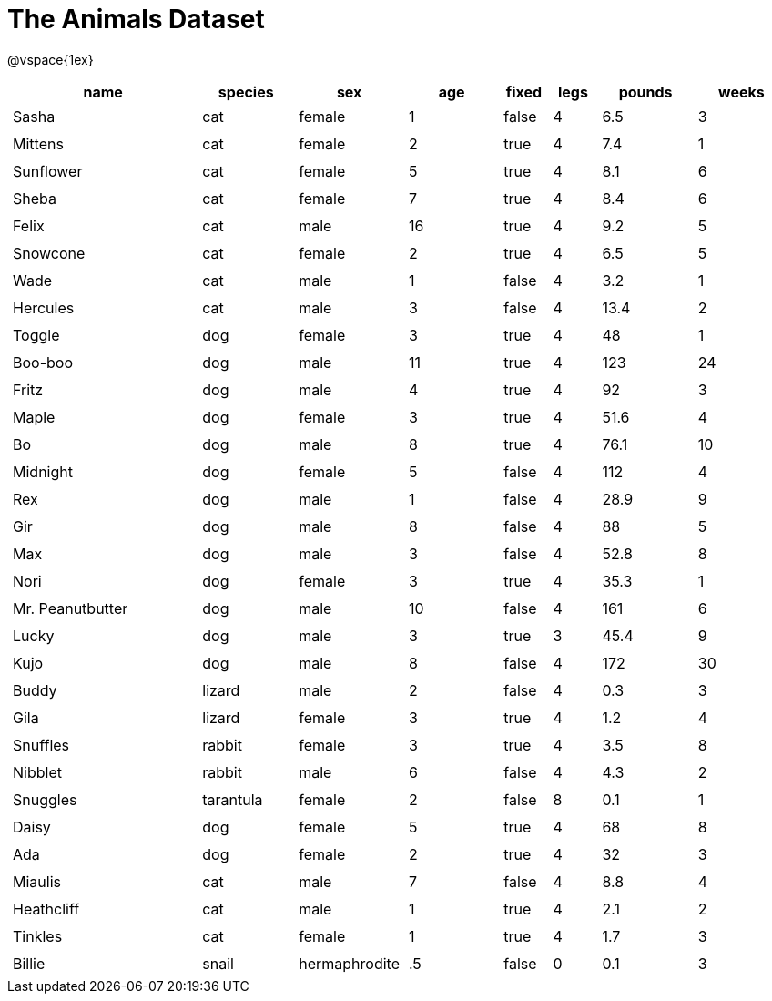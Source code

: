 = The Animals Dataset

++++
<style>
td.tableblock.valign-top{ padding: 4px; }
</style>
++++

@vspace{1ex}

[cols="4,^2,^2,^2,^1,^1,^2,^2",options="header"]
|===
|name 			| species 	| sex 	| age| fixed| legs 	| pounds| weeks
|Sasha 			| cat 		| female|  1 | false| 4 	| 6.5 	|  3
|Mittens 		| cat 		| female|  2 | true	| 4 	| 7.4 	|  1
|Sunflower 		| cat 		| female|  5 | true | 4 	| 8.1 	|  6
|Sheba 			| cat 		| female|  7 | true | 4 	| 8.4 	|  6
|Felix 			| cat 		| male 	| 16 | true | 4 	| 9.2 	|  5
|Snowcone 		| cat 		| female|  2 | true | 4 	| 6.5 	|  5
|Wade 			| cat 		| male 	|  1 | false| 4 	| 3.2 	|  1
|Hercules 		| cat 		| male 	|  3 | false| 4 	| 13.4 	|  2
|Toggle 		| dog 		| female|  3 | true | 4 	| 48 	|  1
|Boo-boo 		| dog 		| male 	| 11 | true | 4 	| 123 	| 24
|Fritz 			| dog 		| male 	|  4 | true | 4 	| 92 	|  3
|Maple 			| dog 		| female|  3 | true | 4 	| 51.6 	|  4
|Bo 			| dog 		| male 	|  8 | true | 4 	| 76.1 	| 10
|Midnight 		| dog 		| female|  5 | false| 4 	| 112 	|  4
|Rex 			| dog 		| male 	|  1 | false| 4 	| 28.9 	|  9
|Gir 			| dog 		| male 	|  8 | false| 4 	| 88 	|  5
|Max 			| dog 		| male 	|  3 | false| 4 	| 52.8 	|  8
|Nori 			| dog 		| female|  3 | true | 4 	| 35.3 	|  1
|Mr. Peanutbutter | dog 	| male 	| 10 | false| 4 	| 161 	|  6
|Lucky 			| dog 		| male 	|  3 | true | 3 	| 45.4 	|  9
|Kujo			| dog 		| male 	|  8 | false| 4 	| 172 	| 30
|Buddy 			| lizard 	| male 	|  2 | false| 4 	| 0.3 	|  3
|Gila 			| lizard 	| female|  3 | true | 4 	| 1.2 	|  4
|Snuffles 		| rabbit 	| female|  3 | true | 4 	| 3.5 	|  8
|Nibblet 		| rabbit 	| male 	|  6 | false| 4 	| 4.3 	|  2
|Snuggles 		| tarantula | female|  2 | false| 8 	| 0.1 	|  1
|Daisy 			| dog 		| female|  5 | true | 4 	| 68 	|  8
|Ada 			| dog 		| female|  2 | true | 4 	| 32 	|  3
|Miaulis 		| cat 		| male 	|  7 | false| 4 	| 8.8	|  4
|Heathcliff 	| cat 		| male 	|  1 | true | 4 	| 2.1 	|  2
|Tinkles 		| cat 		| female|  1 | true | 4 	| 1.7 	|  3
|Billie 		| snail		| hermaphrodite|  .5 | false | 0	| 0.1 	|  3
|===